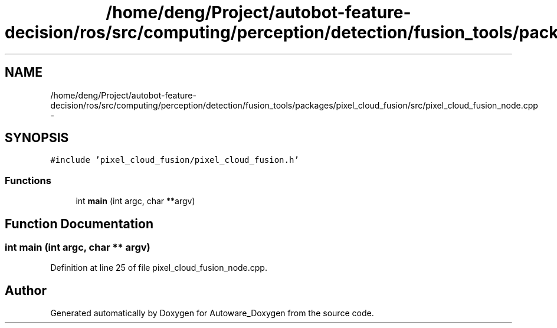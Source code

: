 .TH "/home/deng/Project/autobot-feature-decision/ros/src/computing/perception/detection/fusion_tools/packages/pixel_cloud_fusion/src/pixel_cloud_fusion_node.cpp" 3 "Fri May 22 2020" "Autoware_Doxygen" \" -*- nroff -*-
.ad l
.nh
.SH NAME
/home/deng/Project/autobot-feature-decision/ros/src/computing/perception/detection/fusion_tools/packages/pixel_cloud_fusion/src/pixel_cloud_fusion_node.cpp \- 
.SH SYNOPSIS
.br
.PP
\fC#include 'pixel_cloud_fusion/pixel_cloud_fusion\&.h'\fP
.br

.SS "Functions"

.in +1c
.ti -1c
.RI "int \fBmain\fP (int argc, char **argv)"
.br
.in -1c
.SH "Function Documentation"
.PP 
.SS "int main (int argc, char ** argv)"

.PP
Definition at line 25 of file pixel_cloud_fusion_node\&.cpp\&.
.SH "Author"
.PP 
Generated automatically by Doxygen for Autoware_Doxygen from the source code\&.
